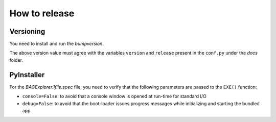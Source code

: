 How to release
==============

Versioning
----------

You need to install and run the `bumpversion`.

The above version value must agree with the variables ``version`` and ``release`` present in the ``conf.py`` under the `docs` folder.


PyInstaller
-----------

For the `BAGExplorer.1file.spec` file, you need to verify that the following parameters are passed to the ``EXE()`` function:

* ``console=False``: to avoid that a console window is opened at run-time for standard I/O
* ``debug=False``: to avoid that the boot-loader issues progress messages while initializing and starting the bundled app

